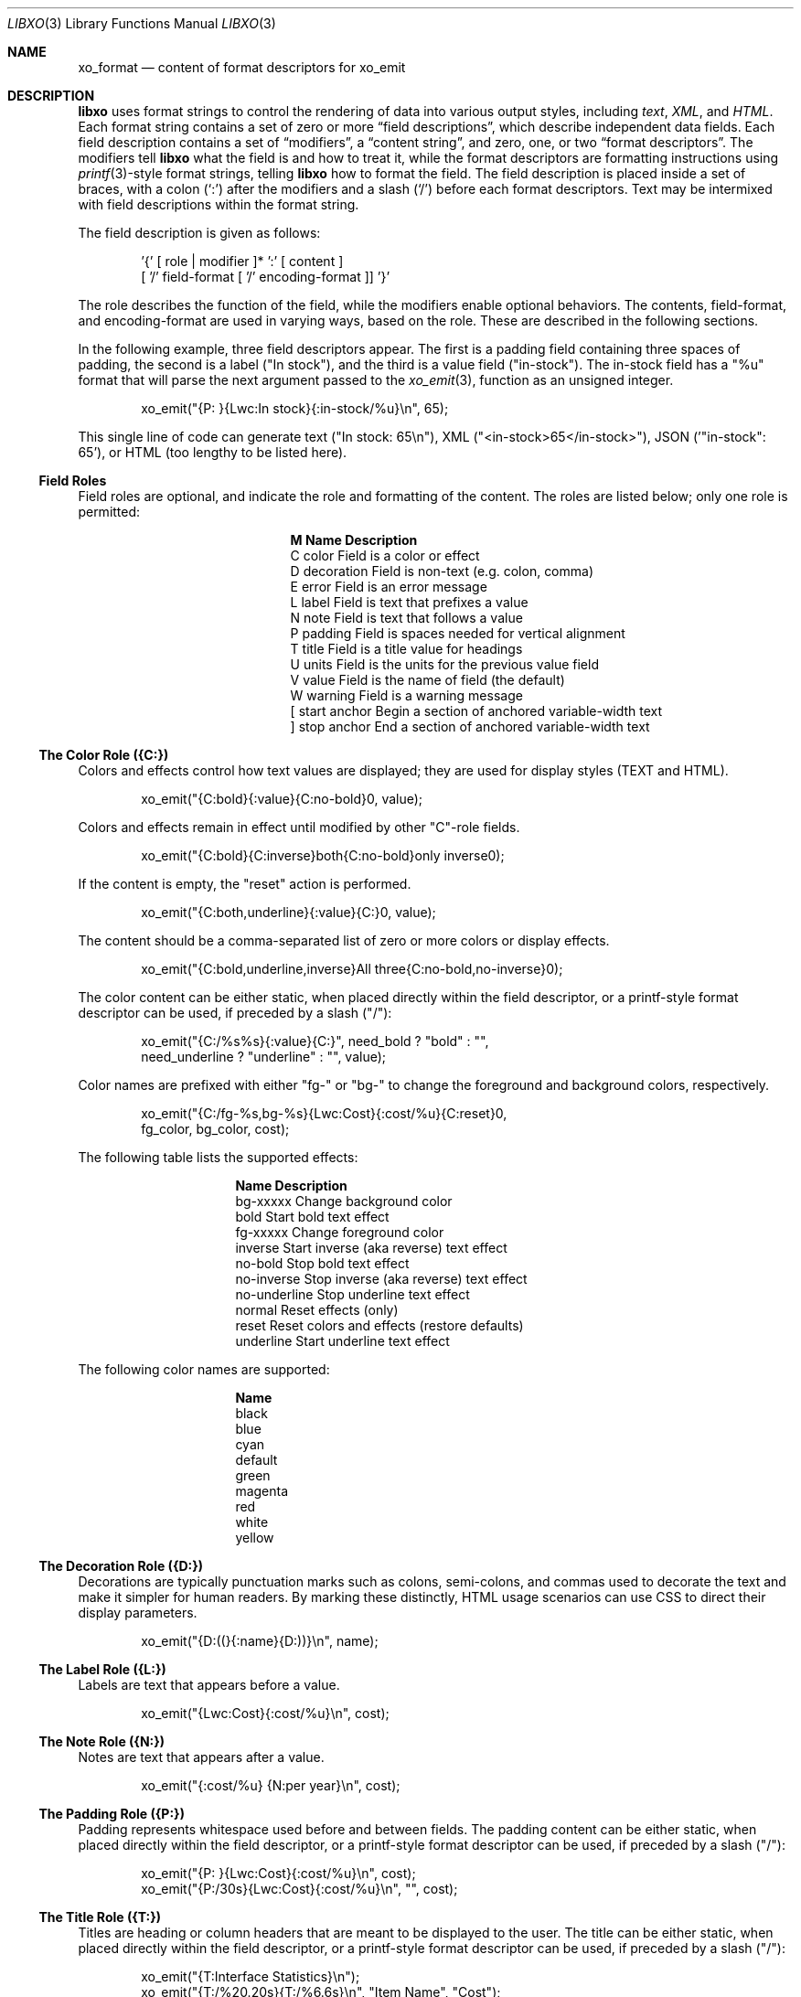 .\" #
.\" # Copyright (c) 2014, Juniper Networks, Inc.
.\" # All rights reserved.
.\" # This SOFTWARE is licensed under the LICENSE provided in the
.\" # ../Copyright file. By downloading, installing, copying, or 
.\" # using the SOFTWARE, you agree to be bound by the terms of that
.\" # LICENSE.
.\" # Phil Shafer, July 2014
.\" 
.Dd December 4, 2014
.Dt LIBXO 3
.Os
.Sh NAME
.Nm xo_format
.Nd content of format descriptors for xo_emit
.Sh DESCRIPTION
.Pp
.Nm libxo
uses format strings to control the rendering of data into
various output styles, including
.Em text ,
.Em XML ,
.EM JSON ,
and
.Em HTML .
Each format string contains a set of zero or more
.Dq field descriptions ,
which describe independent data fields.
Each field description contains a set of
.Dq modifiers ,
a
.Dq content string ,
and zero, one, or two
.Dq format descriptors .
The modifiers tell
.Nm libxo
what the field is and how to treat it, while the format descriptors are
formatting instructions using
.Xr printf 3 Ns -style
format strings, telling
.Nm libxo
how to format the field.
The field description is placed inside
a set of braces, with a colon
.Ql ( \&: )
after the modifiers and a slash
.Ql ( \&/ )
before each format descriptors.
Text may be intermixed with
field descriptions within the format string.
.Pp
The field description is given as follows:
.Bd -literal -offset indent
    '{' [ role | modifier ]* ':' [ content ]
            [ '/' field-format [ '/' encoding-format ]] '}'
.Ed
.Pp
The role describes the function of the field, while the modifiers
enable optional behaviors.
The contents, field-format, and
encoding-format are used in varying ways, based on the role.
These are described in the following sections.
.Pp
In the following example, three field descriptors appear.
The first
is a padding field containing three spaces of padding, the second is a
label ("In stock"), and the third is a value field ("in-stock").
The in-stock field has a "%u" format that will parse the next argument
passed to the
.Xr xo_emit 3 ,
function as an unsigned integer.
.Bd -literal -offset indent
        xo_emit("{P:   }{Lwc:In stock}{:in-stock/%u}\\n", 65);
.Ed
.Pp
This single line of code can generate text ("In stock: 65\\n"), XML
("<in-stock>65</in-stock>"), JSON ('"in-stock": 65'), or HTML (too
lengthy to be listed here).
.Ss Field Roles
Field roles are optional, and indicate the role and formatting of the
content.
The roles are listed below; only one role is permitted:
.Pp
.Bl -column "M" "Name12341234"
.It Sy "M  Name           Description"
.It C "color       " "Field is a color or effect"
.It D "decoration  " "Field is non-text (e.g. colon, comma)"
.It E "error       " "Field is an error message"
.It L "label       " "Field is text that prefixes a value"
.It N "note        " "Field is text that follows a value"
.It P "padding     " "Field is spaces needed for vertical alignment"
.It T "title       " "Field is a title value for headings"
.It U "units       " "Field is the units for the previous value field"
.It V "value       " "Field is the name of field (the default)"
.It W "warning     " "Field is a warning message"
.It \&[ "start anchor" "Begin a section of anchored variable-width text"
.It \&] "stop anchor " "End a section of anchored variable-width text"
.El
.Pp
.Ss The Color Role ({C:})
Colors and effects control how text values are displayed; they are
used for display styles (TEXT and HTML).
.Bd -literal -offset indent
    xo_emit("{C:bold}{:value}{C:no-bold}\n", value);
.Ed
.Pp
Colors and effects remain in effect until modified by other "C"-role
fields.
.Bd -literal -offset indent
    xo_emit("{C:bold}{C:inverse}both{C:no-bold}only inverse\n");
.Ed
.Pp
If the content is empty, the "reset" action is performed.
.Bd -literal -offset indent
    xo_emit("{C:both,underline}{:value}{C:}\n", value);
.Ed
.Pp
The content should be a comma-separated list of zero or more colors or
display effects.
.Bd -literal -offset indent
    xo_emit("{C:bold,underline,inverse}All three{C:no-bold,no-inverse}\n");
.Ed
.Pp
The color content can be either static, when placed directly within
the field descriptor, or a printf-style format descriptor can be used,
if preceded by a slash ("/"):
.Bd -literal -offset indent
   xo_emit("{C:/%s%s}{:value}{C:}", need_bold ? "bold" : "",
           need_underline ? "underline" : "", value);
.Ed
.Pp
Color names are prefixed with either "fg-" or "bg-" to change the
foreground and background colors, respectively.
.Bd -literal -offset indent
    xo_emit("{C:/fg-%s,bg-%s}{Lwc:Cost}{:cost/%u}{C:reset}\n",
            fg_color, bg_color, cost);
.Ed
.Pp
The following table lists the supported effects:
.Pp
.Bl -column "no-underline"
.It Sy "Name          Description"
.It "bg-xxxxx     " "Change background color"
.It "bold         " "Start bold text effect"
.It "fg-xxxxx     " "Change foreground color"
.It "inverse      " "Start inverse (aka reverse) text effect"
.It "no-bold      " "Stop bold text effect"
.It "no-inverse   " "Stop inverse (aka reverse) text effect"
.It "no-underline " "Stop underline text effect"
.It "normal       " "Reset effects (only)"
.It "reset        " "Reset colors and effects (restore defaults)"
.It "underline    " "Start underline text effect"
.El
.Pp
The following color names are supported:
.Bl -column "no-underline"
.It Sy "Name"
.It black
.It blue
.It cyan
.It default
.It green
.It magenta
.It red
.It white
.It yellow
.El
.Pp
.Ss The Decoration Role ({D:})
Decorations are typically punctuation marks such as colons,
semi-colons, and commas used to decorate the text and make it simpler
for human readers.
By marking these distinctly, HTML usage scenarios
can use CSS to direct their display parameters.
.Bd -literal -offset indent
    xo_emit("{D:((}{:name}{D:))}\\n", name);
.Ed
.Ss The Label Role ({L:})
Labels are text that appears before a value.
.Bd -literal -offset indent
    xo_emit("{Lwc:Cost}{:cost/%u}\\n", cost);
.Ed
.Ss The Note Role ({N:})
Notes are text that appears after a value.
.Bd -literal -offset indent
    xo_emit("{:cost/%u} {N:per year}\\n", cost);
.Ed
.Ss The Padding Role ({P:})
Padding represents whitespace used before and between fields.
The padding content can be either static, when placed directly within
the field descriptor, or a printf-style format descriptor can be used,
if preceded by a slash ("/"):
.Bd -literal -offset indent
    xo_emit("{P:        }{Lwc:Cost}{:cost/%u}\\n", cost);
    xo_emit("{P:/30s}{Lwc:Cost}{:cost/%u}\\n", "", cost);
.Ed
.Ss The Title Role ({T:})
Titles are heading or column headers that are meant to be displayed to
the user.
The title can be either static, when placed directly within
the field descriptor, or a printf-style format descriptor can be used,
if preceded by a slash ("/"):
.Bd -literal -offset indent
    xo_emit("{T:Interface Statistics}\\n");
    xo_emit("{T:/%20.20s}{T:/%6.6s}\\n", "Item Name", "Cost");
.Ed
.Ss The Units Role ({U:})
Units are the dimension by which values are measured, such as degrees,
miles, bytes, and decibels.
The units field carries this information
for the previous value field.
.Bd -literal -offset indent
    xo_emit("{Lwc:Distance}{:distance/%u}{Uw:miles}\\n", miles);
.Ed
.Pp
Note that the sense of the 'w' modifier is reversed for units;
a blank is added before the contents, rather than after it.
.Pp
When the
.Dv XOF_UNITS
flag is set, units are rendered in XML as the
.Dq units
attribute:
.Bd -literal -offset indent
    <distance units="miles">50</distance>
.Ed
.Pp
Units can also be rendered in HTML as the "data-units" attribute:
.Bd -literal -offset indent
    <div class="data" data-tag="distance" data-units="miles"
         data-xpath="/top/data/distance">50</div>
.Ed
.Ss The Value Role ({V:} and {:})
The value role is used to represent the a data value that is
interesting for the non-display output styles (XML and JSON).
Value
is the default role; if no other role designation is given, the field
is a value.
The field name must appear within the field descriptor,
followed by one or two format descriptors.
The first format
descriptor is used for display styles (TEXT and HTML), while the
second one is used for encoding styles (XML and JSON).
If no second
format is given, the encoding format defaults to the first format,
with any minimum width removed.
If no first format is given, both
format descriptors default to "%s".
.Bd -literal -offset indent
    xo_emit("{:length/%02u}x{:width/%02u}x{:height/%02u}\\n",
            length, width, height);
    xo_emit("{:author} wrote \"{:poem}\" in {:year/%4d}\\n,
            author, poem, year);
.Ed
.Ss The Anchor Roles ({[:} and {]:})
The anchor roles allow a set of strings by be padded as a group,
but still be visible to
.Xr xo_emit 3
as distinct fields.
Either the start
or stop anchor can give a field width and it can be either directly in
the descriptor or passed as an argument.
Any fields between the start
and stop anchor are padded to meet the minimum width given.
.Pp
To give a width directly, encode it as the content of the anchor tag:
.Bd -literal -offset indent
    xo_emit("({[:10}{:min/%d}/{:max/%d}{]:})\\n", min, max);
.Ed
.Pp
To pass a width as an argument, use "%d" as the format, which must
appear after the "/".
Note that only "%d" is supported for widths.
Using any other value could ruin your day.
.Bd -literal -offset indent
    xo_emit("({[:/%d}{:min/%d}/{:max/%d}{]:})\\n", width, min, max);
.Ed
.Pp
If the width is negative, padding will be added on the right, suitable
for left justification.
Otherwise the padding will be added to the
left of the fields between the start and stop anchors, suitable for
right justification.
If the width is zero, nothing happens.
If the
number of columns of output between the start and stop anchors is less
than the absolute value of the given width, nothing happens.
.Pp
Widths over 8k are considered probable errors and not supported.
If
.Dv XOF_WARN
is set, a warning will be generated.
.Ss Field Modifiers
Field modifiers are flags which modify the way content emitted for
particular output styles:
.Pp
.Bl -column M "Name12341234"
.It Sy M "Name        Description"
.It c "colon       " "A colon ("":"") is appended after the label"
.It d "display     " "Only emit field for display styles (text/HTML)"
.It e "encoding    " "Only emit for encoding styles (XML/JSON)"
.It k "key         " "Field is a key, suitable for XPath predicates"
.It l "leaf        " "Field is a leaf-list, a list of leaf values"
.It n "no-quotes   " "Do not quote the field when using JSON style"
.It q "quotes      " "Quote the field when using JSON style"
.It w "white space " "A blank ("" "") is appended after the label"
.El
.Pp
For example, the modifier string "Lwc" means the field has a label
role (text that describes the next field) and should be followed by a
colon ('c') and a space ('w').
The modifier string "Vkq" means the
field has a value role, that it is a key for the current instance, and
that the value should be quoted when encoded for JSON.
.Ss The Colon Modifier ({c:})
The colon modifier appends a single colon to the data value:
.Bd -literal -offset indent
    EXAMPLE:
      xo_emit("{Lc:Name}{:name}\\n", "phil");
    TEXT:
      Name:phil
.Ed
.Pp
The colon modifier is only used for the TEXT and HTML output
styles.
It is commonly combined with the space modifier ('{w:}').
It is purely a convenience feature.
.Ss The Display Modifier ({d:})
The display modifier indicated the field should only be generated for
the display output styles, TEXT and HTML.
.Bd -literal -offset indent
    EXAMPLE:
      xo_emit("{Lcw:Name}{d:name} {:id/%d}\\n", "phil", 1);
    TEXT:
      Name: phil 1
    XML:
      <id>1</id>
.Ed
.Pp
The display modifier is the opposite of the encoding modifier, and
they are often used to give to distinct views of the underlying data.
.Ss The Encoding Modifier ({e:})
The encoding modifier indicated the field should only be generated for
the encoding output styles, such as JSON and XML.
.Bd -literal -offset indent
    EXAMPLE:
      xo_emit("{Lcw:Name}{:name} {e:id/%d}\\n", "phil", 1);
    TEXT:
      Name: phil
    XML:
      <name>phil</name><id>1</id>
.Ed
.Pp
The encoding modifier is the opposite of the display modifier, and
they are often used to give to distinct views of the underlying data.
.Ss The Key Modifier ({k:})
The key modifier is used to indicate that a particular field helps
uniquely identify an instance of list data.
.Bd -literal -offset indent
    EXAMPLE:
        xo_open_list("user");
        for (i = 0; i < num_users; i++) {
	    xo_open_instance("user");
            xo_emit("User {k:name} has {:count} tickets\\n",
               user[i].u_name, user[i].u_tickets);
            xo_close_instance("user");
        }
        xo_close_list("user");
.Ed
.Pp
Currently the key modifier is only used when generating XPath values
for the HTML output style when
.Dv XOF_XPATH
is set, but other uses are likely in the near future.
.Ss The Leaf-List Modifier ({l:})
The leaf-list modifier is used to distinguish lists where each
instance consists of only a single value.  In XML, these are
rendered as single elements, where JSON renders them as arrays.
.Bd -literal -offset indent
    EXAMPLE:
        xo_open_list("user");
        for (i = 0; i < num_users; i++) {
            xo_emit("Member {l:name}\n", user[i].u_name);
        }
        xo_close_list("user");
    XML:
        <user>phil</user>
        <user>pallavi</user>
    JSON:
        "user": [ "phil", "pallavi" ]
.Ed
.Ss The No-Quotes Modifier ({n:})
The no-quotes modifier (and its twin, the 'quotes' modifier) affect
the quoting of values in the JSON output style.
JSON uses quotes for
string values, but no quotes for numeric, boolean, and null data.
.Xr xo_emit 3
applies a simple heuristic to determine whether quotes are
needed, but often this needs to be controlled by the caller.
.Bd -literal -offset indent
    EXAMPLE:
      const char *bool = is_true ? "true" : "false";
      xo_emit("{n:fancy/%s}", bool);
    JSON:
      "fancy": true
.Ed
.Ss The Quotes Modifier ({q:})
The quotes modifier (and its twin, the 'no-quotes' modifier) affect
the quoting of values in the JSON output style.
JSON uses quotes for
string values, but no quotes for numeric, boolean, and null data.
.Xr xo_emit 3
applies a simple heuristic to determine whether quotes are
needed, but often this needs to be controlled by the caller.
.Bd -literal -offset indent
    EXAMPLE:
      xo_emit("{q:time/%d}", 2014);
    JSON:
      "year": "2014"
.Ed
.Ss The White Space Modifier ({w:})
The white space modifier appends a single space to the data value:
.Bd -literal -offset indent
    EXAMPLE:
      xo_emit("{Lw:Name}{:name}\\n", "phil");
    TEXT:
      Name phil
.Ed
.Pp
The white space modifier is only used for the TEXT and HTML output
styles.
It is commonly combined with the colon modifier ('{c:}').
It is purely a convenience feature.
.Pp
Note that the sense of the 'w' modifier is reversed for the units role
({Uw:}); a blank is added before the contents, rather than after it.
.Ss Field Formatting
The field format is similar to the format string for
.Xr printf 3 .
Its use varies based on the role of the field, but generally is used to
format the field's contents.
.Pp
If the format string is not provided for a value field, it defaults
to "%s".
.Pp
Note a field definition can contain zero or more printf-style
.Dq directives ,
which are sequences that start with a '%' and end with
one of following characters: "diouxXDOUeEfFgGaAcCsSp".
Each directive
is matched by one of more arguments to the
.Xr xo_emit 3
function.
.Pp
The format string has the form:
.Bd -literal -offset indent
  '%' format-modifier * format-character
.Ed
.Pp
The format- modifier can be:
.Bl -bullet
.It
a '#' character, indicating the output value should be prefixed with
'0x', typically to indicate a base 16 (hex) value.
.It
a minus sign ('-'), indicating the output value should be padded on
the right instead of the left.
.It
a leading zero ('0') indicating the output value should be padded on the
left with zeroes instead of spaces (' ').
.It
one or more digits ('0' - '9') indicating the minimum width of the
argument.
If the width in columns of the output value is less than
the minimum width, the value will be padded to reach the minimum.
.It
a period followed by one or more digits indicating the maximum
number of bytes which will be examined for a string argument, or the maximum
width for a non-string argument.
When handling ASCII strings this
functions as the field width but for multi-byte characters, a single
character may be composed of multiple bytes.
.Xr xo_emit 3
will never dereference memory beyond the given number of bytes.
.It
a second period followed by one or more digits indicating the maximum
width for a string argument.
This modifier cannot be given for non-string arguments. 
.It
one or more 'h' characters, indicating shorter input data.
.It
one or more 'l' characters, indicating longer input data.
.It
a 'z' character, indicating a 'size_t' argument.
.It
a 't' character, indicating a 'ptrdiff_t' argument.
.It
a ' ' character, indicating a space should be emitted before
positive numbers.
.It
a '+' character, indicating sign should emitted before any number.
.El
.Pp
Note that 'q', 'D', 'O', and 'U' are considered deprecated and will be
removed eventually.
.Pp
The format character is described in the following table:
.Pp
.Bl -column C "Argument Type12"
.It Sy "C Argument Type   Format"
.It d "int            " "base 10 (decimal)"
.It i "int            " "base 10 (decimal)"
.It o "int            " "base 8 (octal)"
.It u "unsigned       " "base 10 (decimal)"
.It x "unsigned       " "base 16 (hex)"
.It X "unsigned long  " "base 16 (hex)"
.It D "long           " "base 10 (decimal)"
.It O "unsigned long  " "base 8 (octal)"
.It U "unsigned long  " "base 10 (decimal)"
.It e "double         " "[-]d.ddde+-dd"
.It E "double         " "[-]d.dddE+-dd"
.It f "double         " "[-]ddd.ddd"
.It F "double         " "[-]ddd.ddd"
.It g "double         " "as 'e' or 'f'"
.It G "double         " "as 'E' or 'F'"
.It a "double         " "[-]0xh.hhhp[+-]d"
.It A "double         " "[-]0Xh.hhhp[+-]d"
.It c "unsigned char  " "a character"
.It C "wint_t         " "a character"
.It s "char *         " "a UTF-8 string"
.It S "wchar_t *      " "a unicode/WCS string"
.It p "void *         " "'%#lx'"
.El
.Pp
The 'h' and 'l' modifiers affect the size and treatment of the
argument:
.Bl -column "Mod" "d, i         " "o, u, x, X         "
.It Sy "Mod" "d, i        " "o, u, x, X"
.It "hh " "signed char " "unsigned char"
.It "h  " "short       " "unsigned short"
.It "l  " "long        " "unsigned long"
.It "ll " "long long   " "unsigned long long"
.It "j  " "intmax_t    " "uintmax_t"
.It "t  " "ptrdiff_t   " "ptrdiff_t"
.It "z  " "size_t      " "size_t"
.It "q  " "quad_t      " "u_quad_t"
.El
.Pp
.Ss UTF-8 and Locale Strings
All strings for
.Nm libxo
must be UTF-8.
.Nm libxo
will handle turning them
into locale-based strings for display to the user.
.Pp
For strings, the 'h' and 'l' modifiers affect the interpretation of
the bytes pointed to argument.
The default '%s' string is a 'char *'
pointer to a string encoded as UTF-8.
Since UTF-8 is compatible with
.Em ASCII
data, a normal 7-bit
.Em ASCII
string can be used.
'%ls' expects a
'wchar_t *' pointer to a wide-character string, encoded as 32-bit
Unicode values.
'%hs' expects a 'char *' pointer to a multi-byte
string encoded with the current locale, as given by the
.Ev LC_CTYPE ,
.Ev LANG ,
or
.Ev LC_ALL
environment variables.
The first of this list of
variables is used and if none of the variables are set, the locale defaults to
.Em UTF-8 .
.Pp
.Nm libxo
will
convert these arguments as needed to either UTF-8 (for XML, JSON, and
HTML styles) or locale-based strings for display in text style.
.Bd -literal -offset indent
   xo_emit("All strings are utf-8 content {:tag/%ls}",
           L"except for wide strings");
.Ed
.Pp
"%S" is equivalent to "%ls".
.Pp
For example, a function is passed a locale-base name, a hat size,
and a time value.
The hat size is formatted in a UTF-8 (ASCII)
string, and the time value is formatted into a wchar_t string.
.Bd -literal -offset indent
    void print_order (const char *name, int size,
                      struct tm *timep) {
        char buf[32];
        const char *size_val = "unknown";

	if (size > 0)
            snprintf(buf, sizeof(buf), "%d", size);
            size_val = buf;
        }

        wchar_t when[32];
        wcsftime(when, sizeof(when), L"%d%b%y", timep);

        xo_emit("The hat for {:name/%hs} is {:size/%s}.\\n",
                name, size_val);
        xo_emit("It was ordered on {:order-time/%ls}.\\n",
                when);
    }
.Ed
.Pp
It is important to note that
.Xr xo_emit 3
will perform the conversion
required to make appropriate output.
Text style output uses the
current locale (as described above), while XML, JSON, and HTML use
UTF-8.
.Pp
UTF-8 and locale-encoded strings can use multiple bytes to encode one
column of data.
The traditional "precision'" (aka "max-width") value
for "%s" printf formatting becomes overloaded since it specifies both
the number of bytes that can be safely referenced and the maximum
number of columns to emit.
.Xr xo_emit 3
uses the precision as the former,
and adds a third value for specifying the maximum number of columns.
.Pp
In this example, the name field is printed with a minimum of 3 columns
and a maximum of 6.
Up to ten bytes are in used in filling those columns. 
.Bd -literal -offset indent
    xo_emit("{:name/%3.10.6s}", name);
.Ed
.Ss Characters Outside of Field Definitions
Characters in the format string that are not part of a field definition are
copied to the output for the TEXT style, and are ignored for the JSON
and XML styles.
For HTML, these characters are placed in a <div> with class "text".
.Bd -literal -offset indent
  EXAMPLE:
      xo_emit("The hat is {:size/%s}.\\n", size_val);
  TEXT:
      The hat is extra small.
  XML:
      <size>extra small</size>
  JSON:
      "size": "extra small"
  HTML:
      <div class="text">The hat is </div>
      <div class="data" data-tag="size">extra small</div>
      <div class="text">.</div>
.Ed
.Ss "%n" is Not Supported
.Nm libxo
does not support the '%n' directive.
It is a bad idea and we
just do not do it.
.Ss The Encoding Format (eformat)
The "eformat" string is the format string used when encoding the field
for JSON and XML.
If not provided, it defaults to the primary format
with any minimum width removed.
If the primary is not given, both default to "%s".
.Sh EXAMPLE
In this example, the value for the number of items in stock is emitted:
.Bd -literal -offset indent
        xo_emit("{P:   }{Lwc:In stock}{:in-stock/%u}\\n",
                instock);
.Ed
.Pp
This call will generate the following output:
.Bd -literal -offset indent
  TEXT: 
       In stock: 144
  XML:
      <in-stock>144</in-stock>
  JSON:
      "in-stock": 144,
  HTML:
      <div class="line">
        <div class="padding">   </div>
        <div class="label">In stock</div>
        <div class="decoration">:</div>
        <div class="padding"> </div>
        <div class="data" data-tag="in-stock">144</div>
      </div>
.Ed
.Pp
Clearly HTML wins the verbosity award, and this output does
not include
.Dv XOF_XPATH
or
.Dv XOF_INFO
data, which would expand the penultimate line to:
.Bd -literal -offset indent
       <div class="data" data-tag="in-stock"
          data-xpath="/top/data/item/in-stock"
          data-type="number"
          data-help="Number of items in stock">144</div>
.Ed
.Sh WHAT MAKES A GOOD FIELD NAME?
To make useful, consistent field names, follow these guidelines:
.Pp
.Ss Use lower case, even for TLAs
Lower case is more civilized.
Even TLAs should be lower case
to avoid scenarios where the differences between "XPath" and
"Xpath" drive your users crazy.
Using "xpath" is simpler and better.
.Ss Use hyphens, not underscores
Use of hyphens is traditional in XML, and the
.Dv XOF_UNDERSCORES
flag can be used to generate underscores in JSON, if desired.
But the raw field name should use hyphens.
.Ss Use full words
Do not abbreviate especially when the abbreviation is not obvious or
not widely used.
Use "data-size", not "dsz" or "dsize".
Use
"interface" instead of "ifname", "if-name", "iface", "if", or "intf".
.Ss Use <verb>-<units>
Using the form <verb>-<units> or <verb>-<classifier>-<units> helps in
making consistent, useful names, avoiding the situation where one app
uses "sent-packet" and another "packets-sent" and another
"packets-we-have-sent".
The <units> can be dropped when it is
obvious, as can obvious words in the classification.
Use "receive-after-window-packets" instead of
"received-packets-of-data-after-window".
.Ss Reuse existing field names
Nothing is worse than writing expressions like:
.Bd -literal -offset indent
    if ($src1/process[pid == $pid]/name == 
        $src2/proc-table/proc/p[process-id == $pid]/proc-name) {
        ...
    }
.Ed
.Pp
Find someone else who is expressing similar data and follow their
fields and hierarchy.
Remember the quote is not
.Dq Consistency is the hobgoblin of little minds
but
.Dq A foolish consistency is the hobgoblin of little minds .
.Ss Think about your users
Have empathy for your users, choosing clear and useful fields that
contain clear and useful data.
You may need to augment the display content with
.Xr xo_attr 3
calls or "{e:}" fields to make the data useful.
.Ss Do not use an arbitrary number postfix
What does "errors2" mean?
No one will know.
"errors-after-restart" would be a better choice.
Think of your users, and think of the future.
If you make "errors2", the next guy will happily make
"errors3" and before you know it, someone will be asking what is the
difference between errors37 and errors63.
.Ss Be consistent, uniform, unsurprising, and predictable
Think of your field vocabulary as an API.
You want it useful,
expressive, meaningful, direct, and obvious.
You want the client
application's programmer to move between without the need to
understand a variety of opinions on how fields are named.
They should
see the system as a single cohesive whole, not a sack of cats.
.Pp
Field names constitute the means by which client programmers interact
with our system.
By choosing wise names now, you are making their lives better.
.Pp
After using
.Xr xolint 1
to find errors in your field descriptors, use
.Dq "xolint -V"
to spell check your field names and to detect different
names for the same data.
.Dq dropped-short
and
.Dq dropped-too-short
are both reasonable names, but using them both will lead users to ask the
difference between the two fields.
If there is no difference,
use only one of the field names.
If there is a difference, change the
names to make that difference more obvious.
.Sh ADDITIONAL DOCUMENTATION
Complete documentation can be found on github:
.Bd -literal -offset indent
http://juniper.github.io/libxo/libxo-manual.html
.Ed
.Pp
.Nm libxo
lives on github as:
.Bd -literal -offset indent
https://github.com/Juniper/libxo
.Ed
.Pp
The latest release of
.Nm libxo
is available at:
.Bd -literal -offset indent
https://github.com/Juniper/libxo/releases
.Ed
.Sh SEE ALSO
.Xr xolint 1 ,
.Xr xo_emit 3
.Sh HISTORY
The
.Nm libxo
library was added in
.Fx 11.0 .
.Sh AUTHOR
Phil Shafer
